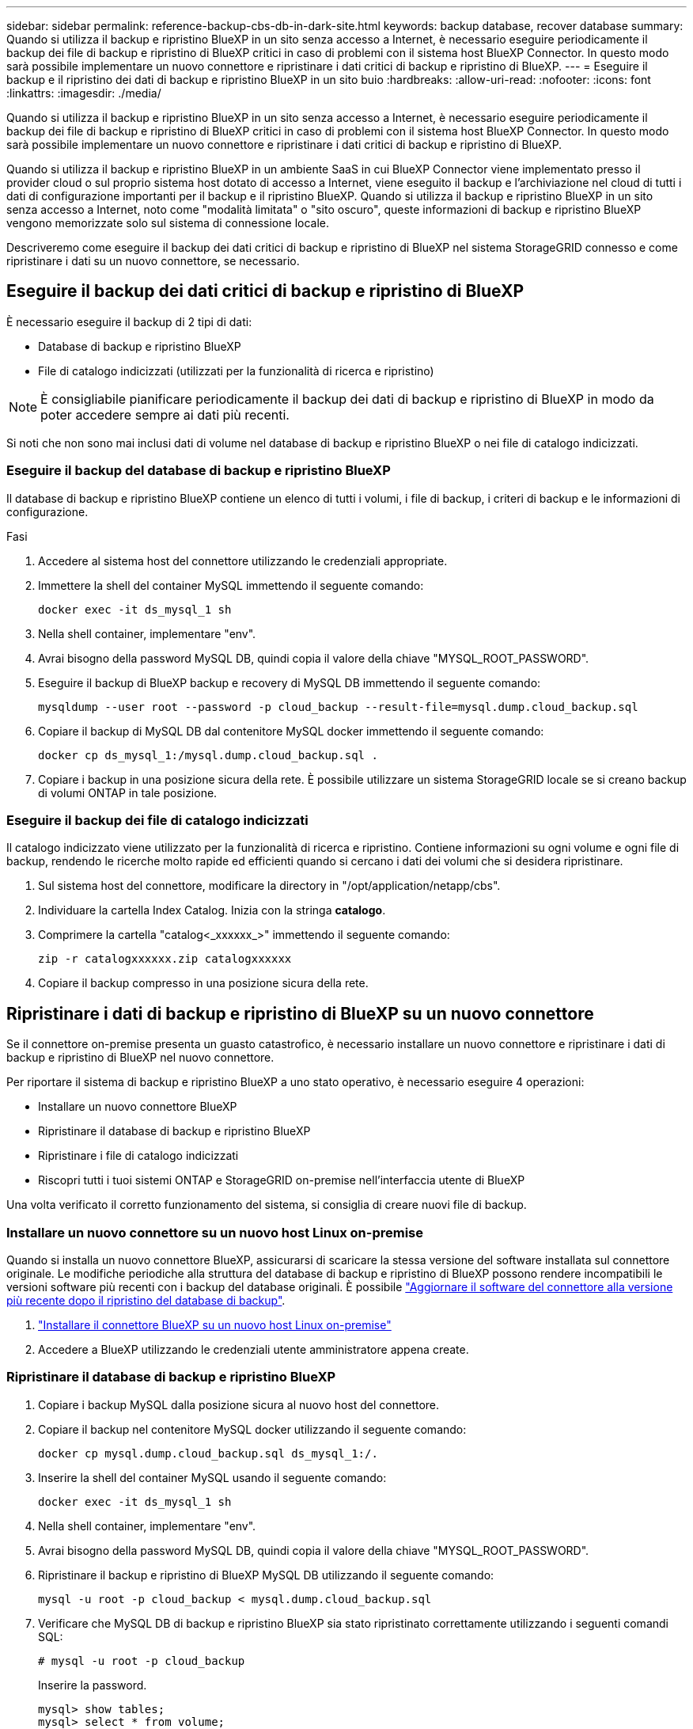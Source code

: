 ---
sidebar: sidebar 
permalink: reference-backup-cbs-db-in-dark-site.html 
keywords: backup database, recover database 
summary: Quando si utilizza il backup e ripristino BlueXP in un sito senza accesso a Internet, è necessario eseguire periodicamente il backup dei file di backup e ripristino di BlueXP critici in caso di problemi con il sistema host BlueXP Connector. In questo modo sarà possibile implementare un nuovo connettore e ripristinare i dati critici di backup e ripristino di BlueXP. 
---
= Eseguire il backup e il ripristino dei dati di backup e ripristino BlueXP in un sito buio
:hardbreaks:
:allow-uri-read: 
:nofooter: 
:icons: font
:linkattrs: 
:imagesdir: ./media/


[role="lead"]
Quando si utilizza il backup e ripristino BlueXP in un sito senza accesso a Internet, è necessario eseguire periodicamente il backup dei file di backup e ripristino di BlueXP critici in caso di problemi con il sistema host BlueXP Connector. In questo modo sarà possibile implementare un nuovo connettore e ripristinare i dati critici di backup e ripristino di BlueXP.

Quando si utilizza il backup e ripristino BlueXP in un ambiente SaaS in cui BlueXP Connector viene implementato presso il provider cloud o sul proprio sistema host dotato di accesso a Internet, viene eseguito il backup e l'archiviazione nel cloud di tutti i dati di configurazione importanti per il backup e il ripristino BlueXP. Quando si utilizza il backup e ripristino BlueXP in un sito senza accesso a Internet, noto come "modalità limitata" o "sito oscuro", queste informazioni di backup e ripristino BlueXP vengono memorizzate solo sul sistema di connessione locale.

Descriveremo come eseguire il backup dei dati critici di backup e ripristino di BlueXP nel sistema StorageGRID connesso e come ripristinare i dati su un nuovo connettore, se necessario.



== Eseguire il backup dei dati critici di backup e ripristino di BlueXP

È necessario eseguire il backup di 2 tipi di dati:

* Database di backup e ripristino BlueXP
* File di catalogo indicizzati (utilizzati per la funzionalità di ricerca e ripristino)



NOTE: È consigliabile pianificare periodicamente il backup dei dati di backup e ripristino di BlueXP in modo da poter accedere sempre ai dati più recenti.

Si noti che non sono mai inclusi dati di volume nel database di backup e ripristino BlueXP o nei file di catalogo indicizzati.



=== Eseguire il backup del database di backup e ripristino BlueXP

Il database di backup e ripristino BlueXP contiene un elenco di tutti i volumi, i file di backup, i criteri di backup e le informazioni di configurazione.

.Fasi
. Accedere al sistema host del connettore utilizzando le credenziali appropriate.
. Immettere la shell del container MySQL immettendo il seguente comando:
+
[source, cli]
----
docker exec -it ds_mysql_1 sh
----
. Nella shell container, implementare "env".
. Avrai bisogno della password MySQL DB, quindi copia il valore della chiave "MYSQL_ROOT_PASSWORD".
. Eseguire il backup di BlueXP backup e recovery di MySQL DB immettendo il seguente comando:
+
[source, cli]
----
mysqldump --user root --password -p cloud_backup --result-file=mysql.dump.cloud_backup.sql
----
. Copiare il backup di MySQL DB dal contenitore MySQL docker immettendo il seguente comando:
+
[source, cli]
----
docker cp ds_mysql_1:/mysql.dump.cloud_backup.sql .
----
. Copiare i backup in una posizione sicura della rete. È possibile utilizzare un sistema StorageGRID locale se si creano backup di volumi ONTAP in tale posizione.




=== Eseguire il backup dei file di catalogo indicizzati

Il catalogo indicizzato viene utilizzato per la funzionalità di ricerca e ripristino. Contiene informazioni su ogni volume e ogni file di backup, rendendo le ricerche molto rapide ed efficienti quando si cercano i dati dei volumi che si desidera ripristinare.

. Sul sistema host del connettore, modificare la directory in "/opt/application/netapp/cbs".
. Individuare la cartella Index Catalog. Inizia con la stringa *catalogo*.
. Comprimere la cartella "catalog<_xxxxxx_>" immettendo il seguente comando:
+
[source, cli]
----
zip -r catalogxxxxxx.zip catalogxxxxxx
----
. Copiare il backup compresso in una posizione sicura della rete.




== Ripristinare i dati di backup e ripristino di BlueXP su un nuovo connettore

Se il connettore on-premise presenta un guasto catastrofico, è necessario installare un nuovo connettore e ripristinare i dati di backup e ripristino di BlueXP nel nuovo connettore.

Per riportare il sistema di backup e ripristino BlueXP a uno stato operativo, è necessario eseguire 4 operazioni:

* Installare un nuovo connettore BlueXP
* Ripristinare il database di backup e ripristino BlueXP
* Ripristinare i file di catalogo indicizzati
* Riscopri tutti i tuoi sistemi ONTAP e StorageGRID on-premise nell'interfaccia utente di BlueXP


Una volta verificato il corretto funzionamento del sistema, si consiglia di creare nuovi file di backup.



=== Installare un nuovo connettore su un nuovo host Linux on-premise

Quando si installa un nuovo connettore BlueXP, assicurarsi di scaricare la stessa versione del software installata sul connettore originale. Le modifiche periodiche alla struttura del database di backup e ripristino di BlueXP possono rendere incompatibili le versioni software più recenti con i backup del database originali. È possibile https://docs.netapp.com/us-en/bluexp-setup-admin/task-managing-connectors.html#upgrade-the-connector-on-prem-without-internet-access["Aggiornare il software del connettore alla versione più recente dopo il ripristino del database di backup"^].

. https://docs.netapp.com/us-en/bluexp-setup-admin/task-quick-start-private-mode.html["Installare il connettore BlueXP su un nuovo host Linux on-premise"^]
. Accedere a BlueXP utilizzando le credenziali utente amministratore appena create.




=== Ripristinare il database di backup e ripristino BlueXP

. Copiare i backup MySQL dalla posizione sicura al nuovo host del connettore.
. Copiare il backup nel contenitore MySQL docker utilizzando il seguente comando:
+
[source, cli]
----
docker cp mysql.dump.cloud_backup.sql ds_mysql_1:/.
----
. Inserire la shell del container MySQL usando il seguente comando:
+
[source, cli]
----
docker exec -it ds_mysql_1 sh
----
. Nella shell container, implementare "env".
. Avrai bisogno della password MySQL DB, quindi copia il valore della chiave "MYSQL_ROOT_PASSWORD".
. Ripristinare il backup e ripristino di BlueXP MySQL DB utilizzando il seguente comando:
+
[source, cli]
----
mysql -u root -p cloud_backup < mysql.dump.cloud_backup.sql
----
. Verificare che MySQL DB di backup e ripristino BlueXP sia stato ripristinato correttamente utilizzando i seguenti comandi SQL:
+
[source, cli]
----
# mysql -u root -p cloud_backup
----
+
Inserire la password.

+
[source, cli]
----
mysql> show tables;
mysql> select * from volume;
----
+
Verificare che i volumi visualizzati siano gli stessi dell'ambiente originale.





=== Ripristinare i file di catalogo indicizzati

. Copiare il file zip di backup del catalogo indicizzato dalla posizione sicura al nuovo host del connettore nella cartella "/opt/application/netapp/cbs".
. Decomprimere il file "catalogxxxxxx.zip" utilizzando il seguente comando:
+
[source, cli]
----
unzip catalogxxxxxx.zip
----
. Eseguire il comando *ls* per assicurarsi che la cartella "catalogxxxxxx" sia stata creata con le sottocartelle "Changes" e "Snapshot" sottostanti.




=== Scopri i tuoi cluster ONTAP e i sistemi StorageGRID

. https://docs.netapp.com/us-en/bluexp-ontap-onprem/task-discovering-ontap.html#discover-clusters-using-a-connector["Scopri tutti gli ambienti di lavoro ONTAP on-premise"^] che erano disponibili nel tuo ambiente precedente.
. https://docs.netapp.com/us-en/bluexp-storagegrid/task-discover-storagegrid.html["Scopri i tuoi sistemi StorageGRID"^].




=== Impostare i dettagli dell'ambiente StorageGRID

Aggiungere i dettagli del sistema StorageGRID associato agli ambienti di lavoro ONTAP così come sono stati configurati nella configurazione originale del connettore utilizzando https://docs.netapp.com/us-en/bluexp-automation/index.html["API BlueXP"^].

È necessario eseguire questa procedura per ogni sistema ONTAP che esegue il backup dei dati su StorageGRID.

. Estrarre il token di autorizzazione utilizzando la seguente API oauth/token.
+
[source, http]
----
curl 'http://10.193.192.202/oauth/token' -X POST -H 'User-Agent: Mozilla/5.0 (Macintosh; Intel Mac OS X 10.15; rv:100101 Firefox/108.0' -H 'Accept: application/json' -H 'Accept-Language: en-US,en;q=0.5' -H 'Accept-Encoding: gzip, deflate' -H 'Content-Type: application/json' -d '{"username":admin@netapp.com,"password":"Netapp@123","grant_type":"password"}
> '
----
+
Questa API restituirà una risposta simile a quella riportata di seguito. È possibile recuperare il token di autorizzazione come mostrato di seguito.

+
[source, text]
----
{"expires_in":21600,"access_token":"eyJhbGciOiJSUzI1NiIsInR5cCI6IkpXVCIsImtpZCI6IjJlMGFiZjRiIn0eyJzdWIiOiJvY2NtYXV0aHwxIiwiYXVkIjpbImh0dHBzOi8vYXBpLmNsb3VkLm5ldGFwcC5jb20iXSwiaHR0cDovL2Nsb3VkLm5ldGFwcC5jb20vZnVsbF9uYW1lIjoiYWRtaW4iLCJodHRwOi8vY2xvdWQubmV0YXBwLmNvbS9lbWFpbCI6ImFkbWluQG5ldGFwcC5jb20iLCJzY29wZSI6Im9wZW5pZCBwcm9maWxlIiwiaWF0IjoxNjcyNzM2MDIzLCJleHAiOjE2NzI3NTc2MjMsImlzcyI6Imh0dHA6Ly9vY2NtYXV0aDo4NDIwLyJ9CJtRpRDY23PokyLg1if67bmgnMcYxdCvBOY-ZUYWzhrWbbY_hqUH4T-114v_pNDsPyNDyWqHaKizThdjjHYHxm56vTz_Vdn4NqjaBDPwN9KAnC6Z88WA1cJ4WRQqj5ykODNDmrv5At_f9HHp0-xVMyHqywZ4nNFalMvAh4xESc5jfoKOZc-IOQdWm4F4LHpMzs4qFzCYthTuSKLYtqSTUrZB81-o-ipvrOqSo1iwIeHXZJJV-UsWun9daNgiYd_wX-4WWJViGEnDzzwOKfUoUoe1Fg3ch--7JFkFl-rrXDOjk1sUMumN3WHV9usp1PgBE5HAcJPrEBm0ValSZcUbiA"}
----
. Estrarre l'ID dell'ambiente di lavoro e l'ID dell'agente X utilizzando l'API di tenancy/esterno/risorsa.
+
[source, http]
----
curl -X GET http://10.193.192.202/tenancy/external/resource?account=account-DARKSITE1 -H 'accept: application/json' -H 'authorization: Bearer eyJhbGciOiJSUzI1NiIsInR5cCI6IkpXVCIsImtpZCI6IjJlMGFiZjRiIn0eyJzdWIiOiJvY2NtYXV0aHwxIiwiYXVkIjpbImh0dHBzOi8vYXBpLmNsb3VkLm5ldGFwcC5jb20iXSwiaHR0cDovL2Nsb3VkLm5ldGFwcC5jb20vZnVsbF9uYW1lIjoiYWRtaW4iLCJodHRwOi8vY2xvdWQubmV0YXBwLmNvbS9lbWFpbCI6ImFkbWluQG5ldGFwcC5jb20iLCJzY29wZSI6Im9wZW5pZCBwcm9maWxlIiwiaWF0IjoxNjcyNzIyNzEzLCJleHAiOjE2NzI3NDQzMTMsImlzcyI6Imh0dHA6Ly9vY2NtYXV0aDo4NDIwLyJ9X_cQF8xttD0-S7sU2uph2cdu_kN-fLWpdJJX98HODwPpVUitLcxV28_sQhuopjWobozPelNISf7KvMqcoXc5kLDyX-yE0fH9gr4XgkdswjWcNvw2rRkFzjHpWrETgfqAMkZcAukV4DHuxogHWh6-DggB1NgPZT8A_szHinud5W0HJ9c4AaT0zC-sp81GaqMahPf0KcFVyjbBL4krOewgKHGFo_7ma_4mF39B1LCj7Vc2XvUd0wCaJvDMjwp19-KbZqmmBX9vDnYp7SSxC1hHJRDStcFgJLdJHtowweNH2829KsjEGBTTcBdO8SvIDtctNH_GAxwSgMT3zUfwaOimPw'
----
+
Questa API restituirà una risposta simile a quella riportata di seguito. Il valore sotto "resourceIdentifier" indica _WorkingEnvironment Id_ e il valore sotto "agentId" indica _x-Agent-id_.

. Aggiornare il database di backup e ripristino BlueXP con i dettagli del sistema StorageGRID associato agli ambienti di lavoro. Assicurarsi di immettere il nome di dominio completo del StorageGRID, la chiave di accesso e la chiave di storage come mostrato di seguito:
+
[source, http]
----
curl -X POST 'http://10.193.192.202/account/account-DARKSITE1/providers/cloudmanager_cbs/api/v1/sg/credentials/working-environment/OnPremWorkingEnvironment-pMtZND0M' \
> --header 'authorization: Bearer eyJhbGciOiJSUzI1NiIsInR5cCI6IkpXVCIsImtpZCI6IjJlMGFiZjRiIn0eyJzdWIiOiJvY2NtYXV0aHwxIiwiYXVkIjpbImh0dHBzOi8vYXBpLmNsb3VkLm5ldGFwcC5jb20iXSwiaHR0cDovL2Nsb3VkLm5ldGFwcC5jb20vZnVsbF9uYW1lIjoiYWRtaW4iLCJodHRwOi8vY2xvdWQubmV0YXBwLmNvbS9lbWFpbCI6ImFkbWluQG5ldGFwcC5jb20iLCJzY29wZSI6Im9wZW5pZCBwcm9maWxlIiwiaWF0IjoxNjcyNzIyNzEzLCJleHAiOjE2NzI3NDQzMTMsImlzcyI6Imh0dHA6Ly9vY2NtYXV0aDo4NDIwLyJ9X_cQF8xttD0-S7sU2uph2cdu_kN-fLWpdJJX98HODwPpVUitLcxV28_sQhuopjWobozPelNISf7KvMqcoXc5kLDyX-yE0fH9gr4XgkdswjWcNvw2rRkFzjHpWrETgfqAMkZcAukV4DHuxogHWh6-DggB1NgPZT8A_szHinud5W0HJ9c4AaT0zC-sp81GaqMahPf0KcFVyjbBL4krOewgKHGFo_7ma_4mF39B1LCj7Vc2XvUd0wCaJvDMjwp19-KbZqmmBX9vDnYp7SSxC1hHJRDStcFgJLdJHtowweNH2829KsjEGBTTcBdO8SvIDtctNH_GAxwSgMT3zUfwaOimPw' \
> --header 'x-agent-id: vB_1xShPpBtUosjD7wfBlLIhqDgIPA0wclients' \
> -d '
> { "storage-server" : "sr630ip15.rtp.eng.netapp.com:10443", "access-key": "2ZMYOAVAS5E70MCNH9", "secret-password": "uk/6ikd4LjlXQOFnzSzP/T0zR4ZQlG0w1xgWsB" }'
----




=== Verificare le impostazioni di backup e ripristino di BlueXP

. Selezionare ciascun ambiente di lavoro ONTAP e fare clic su *Visualizza backup* accanto al servizio di backup e ripristino nel pannello di destra.
+
Dovrebbe essere possibile visualizzare tutti i backup creati per i volumi.

. Dalla dashboard di ripristino, nella sezione Search & Restore (Ricerca e ripristino), fare clic su *Indexing Settings* (Impostazioni di indicizzazione).
+
Assicurarsi che gli ambienti di lavoro che in precedenza avevano attivato la catalogazione indicizzata rimangano abilitati.

. Dalla pagina Search & Restore (Ricerca e ripristino), eseguire alcune ricerche nel catalogo per confermare che il ripristino del catalogo indicizzato è stato completato correttamente.


